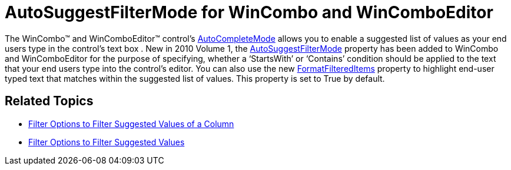 ﻿////

|metadata|
{
    "name": "whats-new-autosuggestfiltermode-for-wincombo-and-wincomboeditor",
    "controlName": [],
    "tags": [],
    "guid": "{0CB8D06D-A152-495D-BA6A-C3BDE404F00F}",  
    "buildFlags": [],
    "createdOn": "0001-01-01T00:00:00Z"
}
|metadata|
////

= AutoSuggestFilterMode for WinCombo and WinComboEditor

The WinCombo™ and WinComboEditor™ control’s link:infragistics4.win.v{ProductVersion}~infragistics.win.autocompletemode.html[AutoCompleteMode] allows you to enable a suggested list of values as your end users type in the control’s text box . New in 2010 Volume 1, the link:infragistics4.win.v{ProductVersion}~infragistics.win.autosuggestfiltermode.html[AutoSuggestFilterMode] property has been added to WinCombo and WinComboEditor for the purpose of specifying, whether a ‘StartsWith’ or ‘Contains’ condition should be applied to the text that your end users type into the control’s editor. You can also use the new link:infragistics4.win.v{ProductVersion}~infragistics.win.valuelist~formatfiltereditems.html[FormatFilteredItems] property to highlight end-user typed text that matches within the suggested list of values. This property is set to True by default.

== Related Topics

* link:wincombo-filter-options-to-filter-suggested-values-of-a-column.html[Filter Options to Filter Suggested Values of a Column]
* link:wincomboeditor-filter-options-to-filter-suggested-values.html[Filter Options to Filter Suggested Values]